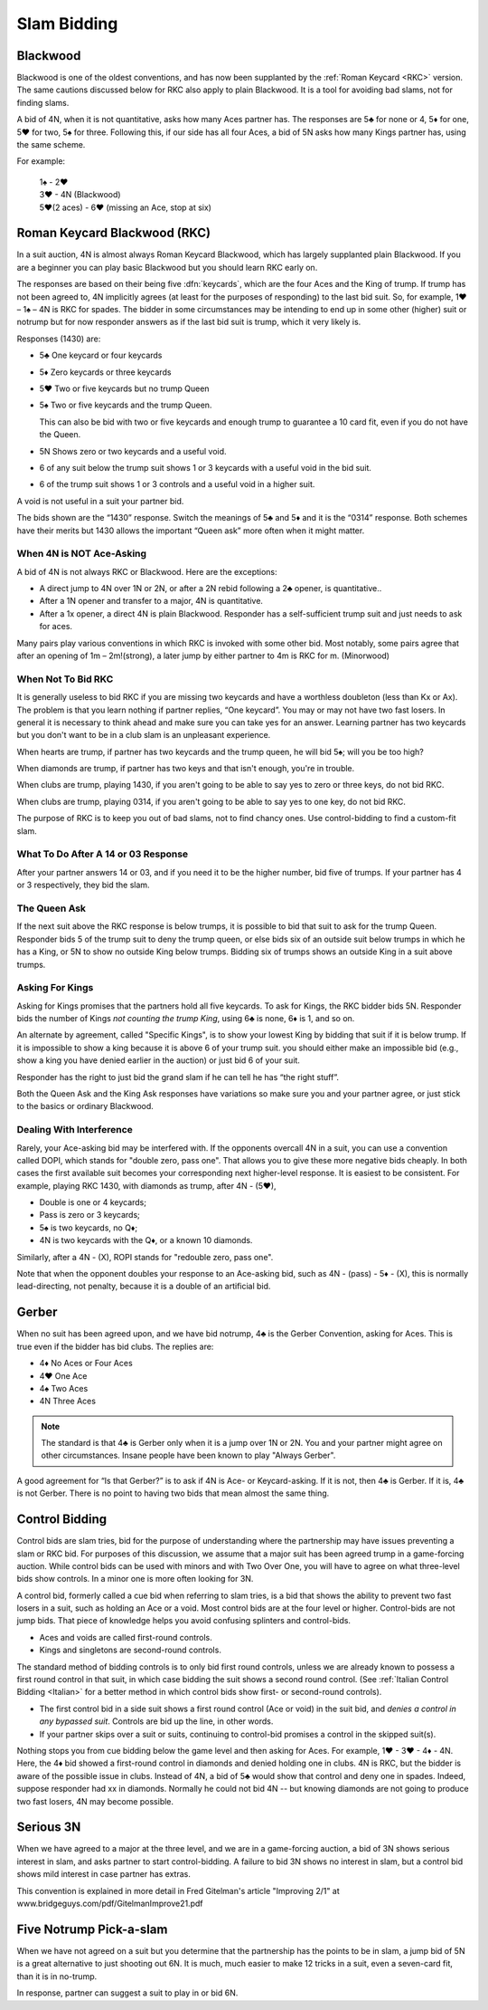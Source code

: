 .. _slam_bidding:

Slam Bidding
=============

Blackwood
---------

.. _Blackwood:
 
.. index::
   pair: convention; Blackwood

Blackwood is one of the oldest conventions, and has now been supplanted by
the :ref:`Roman Keycard <RKC>` version. The same cautions discussed below for RKC
also apply to plain Blackwood. It is a tool for avoiding bad slams, not for finding slams.

A bid of 4N, when it is not quantitative, 
asks how many Aces partner has. The responses are 5♣ for none or 4, 5♦ for one,
5♥ for two, 5♠ for three. Following this, if our side has all four 
Aces, a bid of 5N asks how many Kings partner has, using the same scheme.

For example:

   | 1♠ - 2♥
   | 3♥ - 4N (Blackwood)
   | 5♥(2 aces) - 6♥ (missing an Ace, stop at six)

Roman Keycard Blackwood (RKC)
-----------------------------

.. _RKC:

.. index::
   pair: convention; Roman Keycard Blackwood

In a suit auction, 4N is almost always Roman
Keycard Blackwood, which has largely supplanted plain Blackwood. If you
are a beginner you can play basic Blackwood but you should learn RKC
early on.

The responses are based on their being five :dfn:`keycards`, which are the
four Aces and the King of trump. If trump has not been agreed to, 4N
implicitly agrees (at least for the purposes of responding) to the last
bid suit. So, for example, 1♥ – 1♠ – 4N is RKC for spades. The bidder in
some circumstances may be intending to end up in some other (higher)
suit or notrump but for now responder answers as if the last bid suit is
trump, which it very likely is.

Responses (1430) are:

-  5♣ One keycard or four keycards
-  5♦ Zero keycards or three keycards
-  5♥ Two or five keycards but no trump Queen
-  5♠ Two or five keycards and the trump Queen.

   This can also be bid with two or five keycards and enough trump to
   guarantee a 10 card fit, even if you do not have the Queen.

-  5N Shows zero or two keycards and a useful void.
-  6 of any suit below the trump suit shows 1 or 3 keycards with a
   useful void in the bid suit.
-  6 of the trump suit shows 1 or 3 controls and a useful void in a
   higher suit.
   
A void is not useful in a suit your partner bid.

The bids shown are the “1430” response. Switch the meanings of 5♣ and 5♦
and it is the “0314” response. Both schemes have their merits but 1430
allows the important “Queen ask” more often when it might matter.

When 4N is NOT Ace-Asking
~~~~~~~~~~~~~~~~~~~~~~~~~

A bid of 4N is not always RKC or Blackwood. Here are the exceptions:

-  A direct jump to 4N over 1N or 2N, or after
   a 2N rebid following a 2♣ opener, is quantitative..

-  After a 1N opener and transfer to a major, 4N is quantitative. 
   
-  After a 1x opener, a direct 4N is plain Blackwood. Responder has a
   self-sufficient trump suit and just needs to ask for aces.

Many pairs play various conventions in which RKC is invoked with some
other bid. Most notably, some pairs agree that after an opening of 1m – 2m!(strong), a 
later jump by either partner to 4m is RKC for m. (Minorwood)

When Not To Bid RKC
~~~~~~~~~~~~~~~~~~~

It is generally useless to bid RKC if you are missing two keycards and
have a worthless doubleton (less than Kx or Ax). The problem is that you
learn nothing if partner replies, “One keycard”. You may or may not have
two fast losers. In general it is necessary to think ahead and make sure
you can take yes for an answer. Learning partner has two keycards but
you don't want to be in a club slam is an unpleasant experience.

When hearts are trump, if partner has two keycards and the trump queen,
he will bid 5♠; will you be too high?

When diamonds are trump, if partner has two keys and that isn't enough,
you're in trouble. 

When clubs are trump, playing 1430, if you aren't going to be able to
say yes to zero or three keys, do not bid RKC.

When clubs are trump, playing 0314, if you aren't going to be able to
say yes to one key, do not bid RKC.

The purpose of RKC is to keep you out of bad slams, not to find chancy
ones. Use control-bidding to find a custom-fit slam.

What To Do After A 14 or 03 Response
~~~~~~~~~~~~~~~~~~~~~~~~~~~~~~~~~~~~~

After your partner answers 14 or 03, and if you need it to be the higher
number, bid five of trumps. If your partner has 4 or 3 respectively,
they bid the slam. 

The Queen Ask
~~~~~~~~~~~~~

.. _Queen_Ask:

If the next suit above the RKC response is below trumps, it is possible
to bid that suit to ask for the trump Queen. Responder bids 5 of the
trump suit to deny the trump queen, or else bids six of an outside suit
below trumps in which he has a King, or 5N to show no outside King below trumps.
Bidding six of trumps shows an outside King in a suit above trumps.

Asking For Kings
~~~~~~~~~~~~~~~~

Asking for Kings promises that the partners hold all five keycards. To
ask for Kings, the RKC bidder bids 5N. Responder bids the number of
Kings *not counting the trump King*, using 6♣ is none, 6♦ is 1, and so on. 

.. _Specific_Kings:

An alternate by agreement, called "Specific Kings",  is to show your lowest 
King by bidding that suit if it is below trump. If it is impossible to show a 
king because it is above 6  of your trump suit. you should either make an impossible bid
(e.g., show a king you have denied earlier in the auction) or just bid 6 of your suit.

Responder has the right to just bid the grand slam if he can tell he has 
“the right stuff”.

Both the Queen Ask and the King Ask responses have variations so make
sure you and your partner agree, or just stick to the basics or ordinary
Blackwood.

.. index::
   pair:convention;DOPI
   pair:convention;ROPI

Dealing With Interference
~~~~~~~~~~~~~~~~~~~~~~~~~

Rarely, your Ace-asking bid may be interfered with. If the opponents overcall
4N in a suit, you can use a convention called DOPI, which stands for "double
zero, pass one".  That allows you to give these more negative bids cheaply. In
both cases the first available suit becomes your corresponding next
higher-level response. It is easiest to be consistent. For example, playing RKC
1430, with diamonds as trump, after 4N - (5♥), 

* Double is one or 4 keycards;
* Pass is zero or 3 keycards; 
* 5♠ is two keycards, no Q♦;
* 4N is two keycards with the Q♦, or a known 10 diamonds.

Similarly, after a 4N - (X), ROPI stands for "redouble zero, pass one". 

Note that when the opponent doubles your response to an Ace-asking bid, such as 
4N - (pass) - 5♦ - (X), this is normally lead-directing, not penalty, because it is a 
double of an artificial bid. 

Gerber
------

.. _Gerber:

.. index::
   pair: convention;Gerber

When no suit has been agreed upon, and we have bid notrump, 4♣ is the Gerber Convention,
asking for Aces. This is true even if the bidder has bid clubs. The
replies are:

-  4♦ No Aces or Four Aces
-  4♥ One Ace
-  4♠ Two Aces
-  4N Three Aces

.. note::
   The standard is that 4♣ is Gerber only when it is a 
   jump over 1N or 2N. You and your partner might agree on other circumstances.
   Insane people have been known to play "Always Gerber".

A good agreement for “Is that Gerber?” is to ask if 4N is Ace- or Keycard-asking. 
If it is not, then 4♣ is Gerber. If it is, 4♣ is not Gerber. There
is no point to having two bids that mean almost the same thing.

Control Bidding
---------------

.. _control_bidding:

.. index::
   pair: convention;control bid
   pair: convention;cue bid (slam)

Control bids are slam tries, bid for the purpose of understanding where the partnership
may have issues preventing a slam or RKC bid. For purposes of this discussion, we assume 
that a major suit has been agreed trump in a game-forcing auction. While control bids can 
be used with minors and with Two Over One, you will have to agree on what three-level bids
show controls. In a minor one is more often looking for 3N.

A control bid, formerly called a cue bid when referring to slam tries, is a 
bid that shows the ability to prevent two fast losers in a suit, such as holding
an Ace or a void. Most control bids are at the four level or higher. Control-bids are not 
jump bids.  That piece of knowledge helps you avoid confusing splinters and control-bids.

* Aces and voids are called first-round controls.
* Kings and singletons are second-round controls. 

The standard method of bidding controls is to only bid first round controls, unless
we are already known to possess a first round control in that suit, in which 
case bidding the suit shows a second round control. (See 
:ref:`Italian Control Bidding <Italian>` for a better method in which control
bids show first- or second-round controls).

* The first control bid in a side suit shows a first round control (Ace or void) in the 
  suit bid, and *denies a control in any bypassed suit*. Controls are bid up the line,
  in other words.

* If your partner skips over a suit or suits, continuing to control-bid promises a 
  control in the skipped suit(s).

Nothing stops you from cue bidding below the game level and then asking for 
Aces.  For example, 1♥ - 3♥ - 4♦ - 4N. Here, the 4♦ bid showed a 
first-round control in diamonds and denied holding one in clubs. 4N is RKC,
but the bidder is aware of the possible issue in clubs.  Instead of 4N, 
a bid of 5♣ would show that control and deny one in spades. Indeed, suppose responder
had xx in diamonds. Normally he could not bid 4N -- but knowing diamonds are not
going to produce two fast losers, 4N may become possible.


Serious 3N
----------

.. _Serious_3N:

.. index::
   pair: convention; serious 3N

When we have agreed to a major at the three level, and we are in a game-forcing
auction, a bid of 3N shows serious interest in slam, and asks partner to start 
control-bidding. A failure to bid 3N shows no interest in slam, but a control bid
shows mild interest in case partner has extras.

This convention is explained in more detail in Fred Gitelman's article 
"Improving 2/1" at www.bridgeguys.com/pdf/GitelmanImprove21.pdf

Five Notrump Pick-a-slam
------------------------

.. _FiveN:

.. index::
   pair: convention; pick-a-slam

When we have not agreed on a suit but you determine that the partnership has
the points to be in slam, a jump bid of 5N is a great alternative to just 
shooting out 6N. It is much, much easier to make 12 tricks in a suit, even
a seven-card fit, than it is in no-trump. 

In response, partner can suggest a suit to play in or bid 6N.


